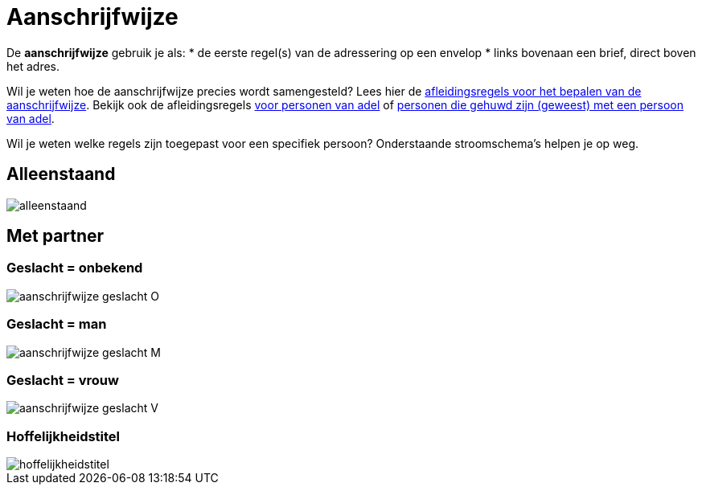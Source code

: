= Aanschrijfwijze

De *aanschrijfwijze* gebruik je als:
* de eerste regel(s) van de adressering op een envelop
* links bovenaan een brief, direct boven het adres.

Wil je weten hoe de aanschrijfwijze precies wordt samengesteld? 
Lees hier de xref:personen:features/adressering/aanschrijfwijze/niet-adellijk.adoc[afleidingsregels voor het bepalen van de aanschrijfwijze]. Bekijk ook de afleidingsregels xref:personen:features/adressering/aanschrijfwijze/adellijk.adoc[voor personen van adel] of xref:personen:features/adressering/aanschrijfwijze/hoffelijkheidstitel.adoc[personen die gehuwd zijn (geweest) met een persoon van adel].

Wil je weten welke regels zijn toegepast voor een specifiek persoon? Onderstaande stroomschema's helpen je op weg.

== Alleenstaand
image::stroomschema-aanschrijfwijze-alleenstaand.png[alleenstaand]

== Met partner

=== Geslacht = onbekend
image::stroomschema-1.png[aanschrijfwijze geslacht O]

=== Geslacht = man
image::stroomschema-2.png[aanschrijfwijze geslacht M]

=== Geslacht = vrouw
image::stroomschema-aanschrijfwijze-V.png[aanschrijfwijze geslacht V]

=== Hoffelijkheidstitel
image::stroomschema-5.png[hoffelijkheidstitel]
